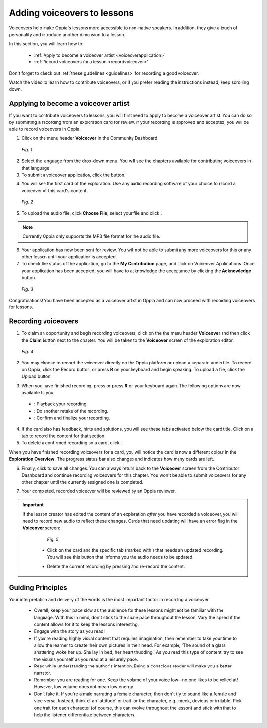 .. _voiceovers:

Adding voiceovers to lessons
=============================

Voiceovers help make Oppia's lessons more accessible to non-native speakers. In addition, they give a touch of personality and introduce another dimension to a lesson.

In this section, you will learn how to:

 * :ref:`Apply to become a voiceover artist <voiceoverapplication>`
 * :ref:`Record voiceovers for a lesson <recordvoiceover>`

Don't forget to check out :ref:`these guidelines <guidelines>` for recording a good voiceover.

Watch the video to learn how to contribute voiceovers, or if you prefer reading the instructions instead, keep scrolling down.

.. raw:: html

   <iframe width="560" height="315" src="https://www.youtube.com/embed/0LabiUz9hp4" frameborder="0" allow="accelerometer; autoplay; encrypted-media; gyroscope; picture-in-picture" allowfullscreen></iframe>

.. _voiceoverapplication:

Applying to become a voiceover artist
---------------------------------------

If you want to contribute voiceovers to lessons, you will first need to apply to become a voiceover artist. You can do so by submitting a recording from an exploration card for review. If your recording is approved and accepted, you will be able to record voiceovers in Oppia. 

1. Click on the menu header **Voiceover** in the Community Dashboard.

.. figure:: /images/voiceover_screen.png
   :alt: Voiceover screen
   :scale: 30 %

   *Fig. 1*

2. Select the language from the drop-down menu. You will see the chapters available for contributing voiceovers in that language.
3. To submit a voiceover application, click the |requestvoiceover| button.

.. |requestvoiceover| image:: /images/request_voiceover.png
                      :alt: Request Voiceover button
                      :scale: 30 %

4. You will see the first card of the exploration. Use any audio recording software of your choice to record a voiceover of this card's content.

.. figure:: /images/introductory_card_voiceover.png
   :alt: Submit voiceover application
   :scale: 35 %

   *Fig. 2*

5. To upload the audio file, click **Choose File**, select your file and click |submit|.

.. |submit| image:: /images/submit_button.png
            :alt: Submit button
            :scale: 45 %

.. note::

   Currently Oppia only supports the MP3 file format for the audio file.

6. Your application has now been sent for review. You will not be able to submit any more voiceovers for this or any other lesson until your application is accepted.

7. To check the status of the application, go to the **My Contribution** page, and click on Voiceover Applications. Once your application has been accepted, you will have to acknowledge the acceptance by clicking the **Acknowledge** button. 

.. figure:: /images/voiceover_accepted.png
   :alt: Voiceover accepted status

   *Fig. 3*

Congratulations! You have been accepted as a voiceover artist in Oppia and can now proceed with recording voiceovers for lessons.

.. _recordvoiceover:

Recording voiceovers
----------------------

1. To claim an opportunity and begin recording voiceovers, click on the the menu header **Voiceover** and then click the **Claim** button next to the chapter. You will be taken to the **Voiceover** screen of the exploration editor.

.. figure:: /images/record_voiceover.png
   :alt: Voiceover page for recording voiceover
   :scale: 25 %

   *Fig. 4*

2. You may choose to record the voiceover directly on the Oppia platform or upload a separate audio file. To record on Oppia, click the Record |record| button, or press **R** on your keyboard and begin speaking. To upload a file, click the Upload |upload| button.

.. |record| image:: /images/record_button.png
            :alt: Record button
            :scale: 45 %

.. |upload| image:: /images/upload_button.png
            :alt: Upload button
            :scale: 45 %

3. When you have finished recording, press |stopbutton| or press **R** on your keyboard again. The following options are now available to you:

 * |playback|: Playback your recording.
 * |retake|: Do another retake of the recording.
 * |confirm|: Confirm and finalize your recording.

.. |stopbutton| image:: /images/stop_button.png
                :alt: Stop button
                :scale: 45 %

.. |playback| image:: /images/playback.png
                :alt: Play button
                :scale: 45 %

.. |retake| image:: /images/retake_button.png
                :alt: Retake button
                :scale: 45 %

.. |confirm| image:: /images/confirm_button.png
                :alt: Confirm button
                :scale: 45 %

4. If the card also has feedback, hints and solutions, you will see these tabs activated below the card title. Click on a tab to record the content for that section.
5. To delete a confirmed recording on a card, click |trashrecording|.

.. |trashrecording| image:: /images/trash_recording.png
                    :alt: Delete recording
                    :scale: 35 %

When you have finished recording voiceovers for a card, you will notice the card is now a different colour in the **Exploration Overview**. The progress status bar also changes and indicates how many cards are left.

6. Finally, click |publishchanges| to save all changes. You can always return back to the **Voiceover** screen from the Contributor Dashboard and continue recording voiceovers for this chapter. You won't be able to submit voiceovers for any other chapter until the currently assigned one is completed.

.. |publishchanges| image:: /images/publish_changes.png
                    :alt: Publish changes
                    :scale: 45 %

7. Your completed, recorded voiceover will be reviewed by an Oppia reviewer. 

.. important::

   If the lesson creator has edited the content of an exploration *after* you have recorded a voiceover, you will need to record new audio to reflect these changes. Cards that need updating will have an error flag in the **Voiceover** screen:

    .. figure:: /images/audio_update.png
       :alt: Audio needs update message
       :scale: 35 %

       *Fig. 5*

    * Click on the card and the specific tab (marked with |errorsymbol|) that needs an updated recording. You will see this button |audioupdate| that informs you the audio needs to be updated.

    .. |errorsymbol| image:: /images/error_symbol.png
                     :alt: Error symbol button
                     :scale: 60 %

    .. |audioupdate| image:: /images/audio_update_button.png
                     :alt: Audio update button
                     :scale: 35 %

    * Delete the current recording by pressing |trashrecording| and re-record the content.

.. _guidelines:

Guiding Principles
-------------------

Your interpretation and delivery of the words is the most important factor in recording a voiceover.

 * Overall, keep your pace slow as the audience for these lessons might not be familiar with the language. With this in mind, don't stick to the *same* pace throughout the lesson. Vary the speed if the content allows for it to keep the lessons interesting. 
 * Engage with the story as you read!
 * If you're reading highly visual content that requires imagination, then remember to take your time to allow the learner to create their own pictures in their head. For example, 'The sound of a glass shattering woke her up. She lay in bed, her heart thudding.' As you read this type of content, try to see the visuals yourself as you read at a leisurely pace.
 * Read while understanding the author's intention. Being a conscious reader will make you a better narrator.
 * Remember you are reading for one. Keep the volume of your voice low—no one likes to be yelled at! However, low volume does not mean low energy.
 * Don't fake it. If you're a male narrating a female character, then don't try to sound like a female and vice-versa. Instead, think of an 'attitude' or trait for the character, e.g., meek, devious or irritable. Pick one trait for each character (of course, this can evolve throughout the lesson) and stick with that to help the listener differentiate between characters.